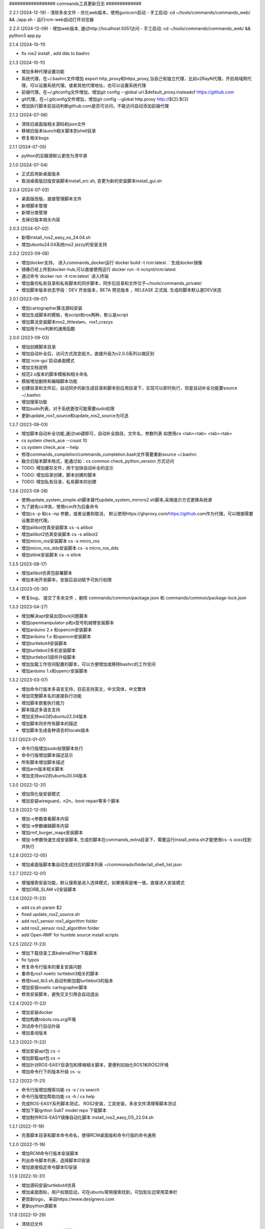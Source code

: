 ################# commands工具更新日志 #############

2.2.1 (2024-12-19)
- 清除多余文件
- 优化web版本，使用gunicorn启动
- 手工启动: cd ~/tools/commands/commands_web/ && ./app.sh
- 运行rcm-web自动打开浏览器

2.2.0 (2024-12-09)
- 增加web版本, 通过http://localhost:5051访问
- 手工启动: cd ~/tools/commands/commands_web/ && python3 app.py 

2.1.4 (2024-10-11)

- fix ros2 install , add dds to bashrc

2.1.3 (2024-10-11)

- 增加多种代理设置功能
- 系统代理，在~/.bashrc文件增加  export http_proxy和https_proxy,当自己有独立代理，比如v2RayN代理，开启局域网代理，可以设置系统代理。或者其他代理地址，也可以设置系统代理
- 前缀代理，在~/.gitconfig文件增加，增加git config --global url.$default_proxy.insteadof https://github.com
- git代理，在~/.gitconfig文件增加，增加git config --global http.proxy http://${2}:${3}
- 增加执行脚本前自动判断github.com是否可访问，不能访问自动添加前缀代理

2.1.2 (2024-07-06)

- 清除旧桌面版相关源码和json文件
- 移植旧版本launch相关脚本到shell目录
- 修复相关bugs 

2.1.1 (2024-07-05)

- python的豆瓣源默认更改为清华源

2.1.0 (2024-07-04)

- 正式启用新桌面版本
- 取消桌面版旧版安装脚本install_src.sh, 变更为新的安装脚本install_gui.sh  

2.0.4 (2024-07-03)

- 桌面版改版，直接管理脚本文件
- 新增脚本管理
- 新增分类管理
- 去掉旧版本相关内容


2.0.3 (2024-07-02)

- 新增install_ros2_easy_os_24.04.sh 
- 增加ubuntu24.04系统ros2 jazzy的安装支持

2.0.2 (2023-09-08)

- 增加docker支持， 进入commands_docker运行`docker build -t rcm:latest .` 生成docker镜像
- 镜像已经上传到docker-hub,可以直接使用运行 docker run -it ncnynl/rcm:latest 
- 通过命令`docker run  -it rcm:latest` 进入终端
- 增加备份私有目录和私有脚本的同步脚本，同步后目录和文件位于~/tools/commands_private/
- 增加脚本版本状态字段：DEV 开发版本，BETA 预览版本 ，RELEASE 正式版. 生成的脚本默认是DEV状态


2.0.1 (2023-09-07)

- 增加cartographer算法源码安装
- 增加生成脚本的模板，有script和ros两种，默认是script
- 增加算法安装脚本ros2_littleslam，ros1_crazys
- 增加用于ros判断的通用函数

2.0.0 (2023-09-03)

- 增加创建脚本目录
- 增加自动补全后，访问方式改变挺大，直接升级为v2.0.0系列以做区别
- 增加`rcm-gui`启动桌面模式
- 增加文档说明
- 规范2.x版本的脚本模板和相关命名
- 模板增加删除和编辑脚本功能
- 创建目录和文件后，自动同步的新生成目录和脚本到应用目录下，实现可以即时执行，但是自动补全功能要source ~/.bashrc
- 增加搜索功能
- 增加sudo列表，对于系统更改可能需要sudo权限
- 更新update_ros1_source和update_ros2_source为可选

1.3.7 (2023-09-03)

- 增加脚本自动补全功能,通过tab键即可，自动补全路径，文件名，参数列表 如使用cs <tab><tab> <tab><tab> 
- cs system check_ace --count 10 
- cs system check_ace --help
- 修改commands_completion/commands_completion.bash文件需要重新source ~/.bashrc
- 融合旧版本脚本格式，能通过如：cs common check_python_version 方式访问
- TODO: 增加缓存文件，用于加快自动补全的显示
- TODO: 增加目录创建，脚本创建的脚本
- TODO: 增加私有目录，私有脚本的创建

1.3.6 (2023-08-28)

- 使用update_system_simple.sh脚本替代update_system_mirrors2.sh脚本,采用提示方式更换系统源
- 为了避免cs冲突，使用rcm作为后备命令
- 增加cs -p 和cs -np 参数，或者设置和取消， 默认使用https://ghproxy.com/https://github.com作为代理，可以根据需要设置其他代理。
- 增加ailibot仿真安装脚本 cs -s ailibot
- 增加ailibot2仿真安装脚本 cs -s ailibot2 
- 增加micro_ros安装脚本 cs -s micro_ros 
- 增加micro_ros_dds安装脚本 cs -s micro_ros_dds 
- 增加stlink安装脚本 cs -s stlink

1.3.5 (2023-08-17)

- 增加ailibot仿真包部署脚本
- 增加本地开发脚本，安装后自动赋予可执行权限

1.3.4 (2023-05-30)

- 修复bug， 提交了多余文件 ，删除 commands/common/package.json 和 commands/common/package-lock.json


1.3.3 (2023-04-27)

- 增加解决apt安装出现lock问题脚本
- 增加openmanipulator-p和x型号机械臂安装脚本
- 增加arduino 2.x 和opencm安装脚本
- 增加arduino 1.x 和opencm安装脚本
- 增加turtlebot4安装脚本
- 增加turtlebot3多机安装脚本
- 增加turtlebot3固件升级脚本
- 增加加载工作空间配置的脚本，可以方便增加或移除bashrc的工作空间
- 增加arduino 1.x和opencr安装脚本


1.3.2 (2023-03-07)

- 增加命令行版本多语言支持，目前支持英文，中文简体，中文繁体
- 增加完整脚本名的直接执行功能
- 增加脚本嵌套执行能力
- 脚本描述多语言支持
- 增加支持wsl2的ubuntu22.04版本
- 增加脚本同步所有脚本的描述
- 增加脚本生成各种语言的locale版本

1.3.1 (2023-01-07)

- 命令行版增加sudo权限脚本执行
- 命令行版增加脚本描述显示
- 所有脚本增加脚本描述
- 增加arm版本相关脚本
- 增加支持wsl2的ubuntu20.04版本

1.3.0 (2022-12-31)

- 增加简化版安装模式
- 增加安装wireguard，n2n，boot-repair等多个脚本

1.2.9 (2022-12-05)

- 增加-c参数查看脚本内容
- 增加-e参数编辑脚本内容
- 增加rmf_burger_maps安装脚本
- 增加-b参数快速生成安装脚本, 生成的脚本在commands_extra目录下，需要运行install_extra.sh才能使用cs -s xxxx找到并执行 

1.2.8 (2022-12-05)

- 增加桌面版脚本集自动生成对应的脚本列表 ~/commonads/folder/all_shell_list.json

1.2.7 (2022-12-01)

- 增强搜索安装功能，默认搜索是进入选择模式，如果搜索是唯一值，直接进入安装模式
- 增加ORB_SLAM v2安装脚本


1.2.6 (2022-11-23)

- add cs.sh param $2
- fixed update_ros2_source.sh 
- add ros1_sensor ros1_algorithm folder
- add ros2_sensor ros2_algorithm folder 
- add Open-RMF for humble source install scripts


1.2.5 (2022-11-23)

- 增加下载烧录工具balenaEther下载脚本
- fix typos
- 修复命令行版本的重复安装问题
- 重命名ros1 noetic turtlebot3相关的脚本
- 修改load_tb3.sh,自动判断加载turtlebot3的版本
- 增加安装noetic cartographer脚本
- 修改安装脚本，避免交叉引用会自动退出

1.2.4 (2022-11-22)

- 增加安装docker
- 增加构建robots.ros.org环境
- 测试命令行自动升级
- 增加查询版本

1.2.3 (2022-11-22)

- 增加安装apt包 cs -i 
- 增加卸载apt包 cs -r
- 增加针对ROS-EASY目录包和移植相关脚本，更便利初始化ROS1和ROS2环境
- 增加命令行下的版本升级 cs -u

1.2.2 (2022-11-21)

- 命令行版增加搜索功能  cs -s / cs search  
- 命令行版增加帮助功能  cs -h / cs help
- 完成ROS-EASY系列脚本测试， ROS2安装，工具安装，多余文件清理等脚本测试
- 增加下载igntion SubT model repo 下载脚本
- 增加制作ROS-EASY镜像自动化脚本 install_ros2_easy_OS_22.04.sh

1.2.1 (2022-11-19)

- 完善脚本目录和脚本命令命名，使得RCM桌面版和命令行版的命令通用

1.2.0 (2022-11-18)

- 增加RCM命令行版本安装脚本
- 列出命令脚本列表，选择脚本ID安装
- 增加直接指定命令脚本ID安装

1.1.9 (2022-10-31)

- 增加源码安装turtlebot4仿真
- 增加桌面图标，用户权限启动，可在ubuntu常用搜索找到，可加到左边常用菜单栏
- 更改新logo， 来自https://www.designevo.com
- 更新python源脚本

1.1.8 (2022-10-29)

- 清除旧文件
- 编辑turtlebot3源码安装脚本
- 增加更新extra的脚本
- 更新说明
- 统一版本，有version.txt文件控制，更改后，所有地方版本统一
- 编辑gazebo模型下载脚本
- 增加安装systemback脚本，支持20.04备份系统

1.1.7 (2022-10-27)

- 增加ros_tutorials资源下载
- 增加geometry_tutorials资源下载
- 增加hdl_400.bag.tar.gz数据集下载 
- 增加commands.py/resources.py/share.py输入框位置的鼠标悬停显示内容

1.1.6 (2022-10-26)

- 增加Turtlesim启动命令
- 增加启动键盘控制命令
- 增加启动画方形命令
- 增加启动跟随命令
- 增加启动多个小乌龟
- 增加小乌龟的源码下载下载资源 
- 修复ROS2资源管理下载问题
- 增加ROS-EASY-OS镜像下载资源 
- 增加启动画圆形命令
- 增加关闭已启动命令按钮


1.1.5 (2022-10-20)

- 增加commands_src
- 修改安装脚本


1.1.4 (2022-07-08)

- 增和和修复命令集
- 增加时间显示


1.1.3 (2022-07-07)

- 增加命令集脚本
- 增加浏览说明按钮

1.1.2 (2022-07-05)

- fixed bug
- 增加资源管理器


1.1.1 (2022-07-04)

- fixed bug
- 增加更多脚本
- 增加默认目录
- 高亮选中目录
- 简化命令集文件名显示

1.1.0 (2022-06-30)

- fixed bug
- 增加更多脚本
- 增加默认目录

1.0.9 (2022-06-27)

- 修复搜索问题
- 简化路径
- 新增命令集
- 分离执行文件到独立仓库
- 分离命令集目录到独立仓库
- 分享的命令集仓库
- 增加更新目录按钮
- 增加增加升级按钮

1.0.8 (2022-06-24)

- 命令增加 描述,使用说明属性
- 命令文件列表作了排序
- 更新现有的命令集
- 细分common, ros1, ros2, walking几个命令集目录
- 增加树莓派的安装,使用支持
- 测试ROS1和ROS2脚本,安装ros1,安装ros2,rosdep更新,系统源更新,ROS源更新
- 测试系统命令脚本,安装apt类软件, 安装常用软件脚本


1.0.7 (2022-06-22)

- 增加可选, 精确搜索或模糊搜索, 默认是精确搜索


1.0.6 (2022-06-21)

- 增加自动生成SHELL脚本, 相关命令自动生成shell脚本,并生成执行配置. shell名称和配置名称一样

1.0.5 (2022-06-20)

- 增加命令搜索功能

1.0.4 (2022-06-13)

- 增加目录分类，在commands目录下的子目录的json文件都能列出。便于按机型或功能分类
- 比如turtlebot3，turtlebot4，walking等机型， ros1，ros2功能包等分类


1.0.3 (2022-06-02)

- 增加文件列表
- 增加清空命令列表
- 增加文件导入
- 增加文件删除


1.0.2 (2022-05-19)

- 增加自动适应列宽
- 更改某些系统命令自动关闭窗口
- 清除多余模块,减少打包软件大小

1.0.1 (2022-05-17)

- 变更保存的json格式

1.0.0 (2022-05-14)

- 增加命令添加功能
- 增加命令删除功能
- 增加导出和导入命令列表功能
